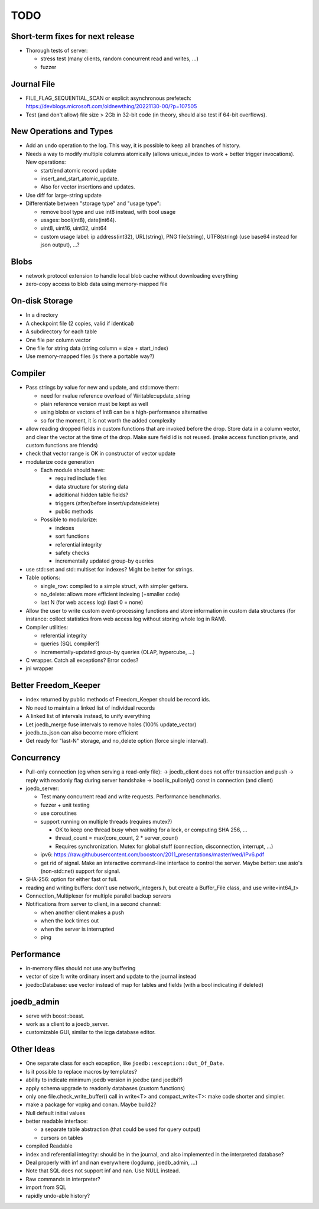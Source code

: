 TODO
====

Short-term fixes for next release
---------------------------------

- Thorough tests of server:

  - stress test (many clients, random concurrent read and writes, ...)
  - fuzzer

Journal File
------------
- FILE_FLAG_SEQUENTIAL_SCAN or explicit asynchronous prefetech: https://devblogs.microsoft.com/oldnewthing/20221130-00/?p=107505
- Test (and don't allow) file size > 2Gb in 32-bit code (in theory, should also test if 64-bit overflows).

New Operations and Types
------------------------
- Add an ``undo`` operation to the log. This way, it is possible to keep all
  branches of history.
- Needs a way to modify multiple columns atomically (allows unique_index to
  work + better trigger invocations). New operations:

  - start/end atomic record update
  - insert_and_start_atomic_update.
  - Also for vector insertions and updates.

- Use diff for large-string update
- Differentiate between "storage type" and "usage type":

  - remove bool type and use int8 instead, with bool usage
  - usages: bool(int8), date(int64).
  - uint8, uint16, uint32, uint64
  - custom usage label: ip address(int32), URL(string), PNG file(string),
    UTF8(string) (use base64 instead for json output), ...?

Blobs
-----

- network protocol extension to handle local blob cache without downloading everything
- zero-copy access to blob data using memory-mapped file

On-disk Storage
---------------
- In a directory
- A checkpoint file (2 copies, valid if identical)
- A subdirectory for each table
- One file per column vector
- One file for string data (string column = size + start_index)
- Use memory-mapped files (is there a portable way?)

Compiler
--------
- Pass strings by value for new and update, and std::move them:

  - need for rvalue reference overload of Writable::update_string
  - plain reference version must be kept as well
  - using blobs or vectors of int8 can be a high-performance alternative
  - so for the moment, it is not worth the added complexity

- allow reading dropped fields in custom functions that are invoked before the
  drop. Store data in a column vector, and clear the vector at the time of the
  drop. Make sure field id is not reused. (make access function private, and
  custom functions are friends)
- check that vector range is OK in constructor of vector update
- modularize code generation

  - Each module should have:

    - required include files
    - data structure for storing data
    - additional hidden table fields?
    - triggers (after/before insert/update/delete)
    - public methods

  - Possible to modularize:

    - indexes
    - sort functions
    - referential integrity
    - safety checks
    - incrementally updated group-by queries

- use std::set and std::multiset for indexes? Might be better for strings.
- Table options:

  - single_row: compiled to a simple struct, with simpler getters.
  - no_delete: allows more efficient indexing (+smaller code)
  - last N (for web access log) (last 0 = none)

- Allow the user to write custom event-processing functions and store
  information in custom data structures (for instance: collect statistics from
  web access log without storing whole log in RAM).
- Compiler utilities:

  - referential integrity
  - queries (SQL compiler?)
  - incrementally-updated group-by queries (OLAP, hypercube, ...)

- C wrapper. Catch all exceptions? Error codes?
- jni wrapper

Better Freedom_Keeper
---------------------
- index returned by public methods of Freedom_Keeper should be record ids.
- No need to maintain a linked list of individual records
- A linked list of intervals instead, to unify everything
- Let joedb_merge fuse intervals to remove holes (100% update_vector)
- joedb_to_json can also become more efficient
- Get ready for "last-N" storage, and no_delete option (force single interval).

Concurrency
-----------
- Pull-only connection (eg when serving a read-only file):
  -> joedb_client does not offer transaction and push
  -> reply with readonly flag during server handshake
  -> bool is_pullonly() const in connection (and client)
- joedb_server:

  - Test many concurrent read and write requests. Performance benchmarks.
  - fuzzer + unit testing
  - use coroutines
  - support running on multiple threads (requires mutex?)

    - OK to keep one thread busy when waiting for a lock, or computing SHA 256, ...
    - thread_count = max(core_count, 2 * server_count)
    - Requires synchronization. Mutex for global stuff (connection, disconnection, interrupt, ...)

  - ipv6: https://raw.githubusercontent.com/boostcon/2011_presentations/master/wed/IPv6.pdf
  - get rid of signal. Make an interactive command-line interface to control
    the server. Maybe better: use asio's (non-std::net) support for signal.

- SHA-256: option for either fast or full.
- reading and writing buffers: don't use network_integers.h, but create a
  Buffer_File class, and use write<int64_t>
- Connection_Multiplexer for multiple parallel backup servers
- Notifications from server to client, in a second channel:

  - when another client makes a push
  - when the lock times out
  - when the server is interrupted
  - ping

Performance
-----------

- in-memory files should not use any buffering
- vector of size 1: write ordinary insert and update to the journal instead
- joedb::Database: use vector instead of map for tables and fields (with a bool
  indicating if deleted)

joedb_admin
-----------
- serve with boost::beast.
- work as a client to a joedb_server.
- customizable GUI, similar to the icga database editor.

Other Ideas
-----------
- One separate class for each exception, like ``joedb::exception::Out_Of_Date``.
- Is it possible to replace macros by templates?
- ability to indicate minimum joedb version in joedbc (and joedbi?)
- apply schema upgrade to readonly databases (custom functions)
- only one file.check_write_buffer() call in write<T> and compact_write<T>:
  make code shorter and simpler.
- make a package for vcpkg and conan. Maybe build2?
- Null default initial values
- better readable interface:

  - a separate table abstraction (that could be used for query output)
  - cursors on tables

- compiled Readable
- index and referential integrity: should be in the journal, and also
  implemented in the interpreted database?
- Deal properly with inf and nan everywhere (logdump, joedb_admin, ...)
- Note that SQL does not support inf and nan. Use NULL instead.
- Raw commands in interpreter?
- import from SQL
- rapidly undo-able history?
